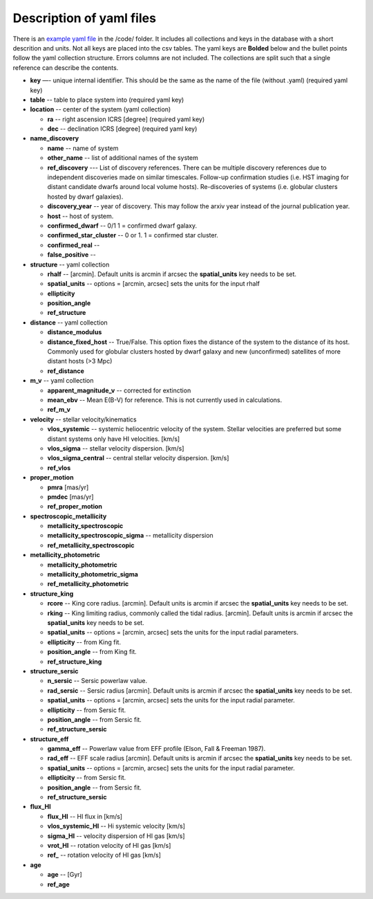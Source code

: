 ..
  this files is no longer used, see usage file

Description of yaml files 
===================================

There is an `example yaml file <https://github.com/apace7/local_volume_database/blob/main/code/example_yaml.yaml>`_ in the /code/ folder. 
It includes all collections and keys in the database with a short descrition and units.  Not all keys are placed into the csv tables.
The yaml keys are **Bolded** below and the bullet points follow the yaml collection structure.  Errors columns are not included. 
The collections are split such that a single reference can describe the contents.

* **key** —- unique internal identifier. This should be the same as the name of the file (without .yaml) (required yaml key)
* **table** -- table to place system into (required yaml key)
* **location** -- center of the system (yaml collection)

  * **ra** -- right ascension ICRS [degree]  (required yaml key)

  * **dec** -- declination ICRS [degree] (required yaml key)

* **name_discovery**

  * **name** -- name of system

  * **other_name** -- list of additional names of the system

  * **ref_discovery** --- List of discovery references. There can be multiple discovery references due to independent discoveries made on similar    timescales. Follow-up confirmation studies (i.e. HST imaging for distant candidate dwarfs around local volume hosts). Re-discoveries of systems (i.e. globular clusters hosted by dwarf galaxies).

  * **discovery_year** -- year of discovery. This may follow the arxiv year instead of the journal publication year.

  * **host** -- host of system.

  * **confirmed_dwarf** -- 0/1 1 = confirmed dwarf galaxy.  

  * **confirmed_star_cluster** -- 0 or 1. 1 = confirmed star cluster.  

  * **confirmed_real** --

  * **false_positive** -- 

* **structure** -- yaml collection
  
  * **rhalf** -- [arcmin]. Default units is arcmin if arcsec the **spatial_units** key needs to be set. 

  * **spatial_units** -- options = [arcmin, arcsec] sets the units for the input rhalf

  * **ellipticity**

  * **position_angle**

  * **ref_structure**

* **distance** -- yaml collection

  * **distance_modulus**

  * **distance_fixed_host** -- True/False. This option fixes the distance of the system to the distance of its host.  Commonly used for globular clusters hosted by dwarf galaxy and new (unconfirmed) satellites of more distant hosts (>3 Mpc)

  * **ref_distance**

* **m_v** -- yaml collection

  * **apparent_magnitude_v** -- corrected for extinction

  * **mean_ebv** -- Mean E(B-V) for reference.  This is not currently used in calculations. 

  * **ref_m_v**

* **velocity** -- stellar velocity/kinematics

  * **vlos_systemic** -- systemic heliocentric velocity of the system. Stellar velocities are preferred but some distant systems only have HI velocities. [km/s]
  
  * **vlos_sigma** -- stellar velocity dispersion. [km/s]
  
  * **vlos_sigma_central** -- central stellar velocity dispersion. [km/s]

  * **ref_vlos**

* **proper_motion**
  
  * **pmra** [mas/yr]

  * **pmdec** [mas/yr]

  * **ref_proper_motion** 

* **spectroscopic_metallicity**

  * **metallicity_spectroscopic**

  * **metallicity_spectroscopic_sigma** -- metallicity dispersion

  * **ref_metallicity_spectroscopic**

* **metallicity_photometric**

  * **metallicity_photometric**

  * **metallicity_photometric_sigma**

  * **ref_metallicity_photometric**

* **structure_king**

  * **rcore** -- King core radius. [arcmin]. Default units is arcmin if arcsec the **spatial_units** key needs to be set. 

  * **rking** -- King limiting radius, commonly called the tidal radius. [arcmin]. Default units is arcmin if arcsec the **spatial_units** key needs to be set. 

  * **spatial_units** -- options = [arcmin, arcsec] sets the units for the input radial parameters.

  * **ellipticity** -- from King fit.

  * **position_angle** -- from King fit.

  * **ref_structure_king**

* **structure_sersic**

  * **n_sersic** -- Sersic powerlaw value.

  * **rad_sersic** -- Sersic radius [arcmin]. Default units is arcmin if arcsec the **spatial_units** key needs to be set. 

  * **spatial_units** -- options = [arcmin, arcsec] sets the units for the input radial parameter.

  * **ellipticity** -- from Sersic fit.

  * **position_angle** -- from Sersic fit.

  * **ref_structure_sersic**

* **structure_eff**

  * **gamma_eff** -- Powerlaw value from EFF profile (Elson, Fall & Freeman 1987).

  * **rad_eff** -- EFF scale radius [arcmin]. Default units is arcmin if arcsec the **spatial_units** key needs to be set. 

  * **spatial_units** -- options = [arcmin, arcsec] sets the units for the input radial parameter.

  * **ellipticity** -- from Sersic fit.

  * **position_angle** -- from Sersic fit.

  * **ref_structure_sersic**

* **flux_HI**

  * **flux_HI** -- HI flux in [km/s]

  * **vlos_systemic_HI** -- Hi systemic velocity [km/s]

  * **sigma_HI** -- velocity dispersion of HI gas [km/s]

  * **vrot_HI** -- rotation velocity of HI gas [km/s]

  * **ref_** -- rotation velocity of HI gas [km/s]

* **age**

  * **age** -- [Gyr]

  * **ref_age**
